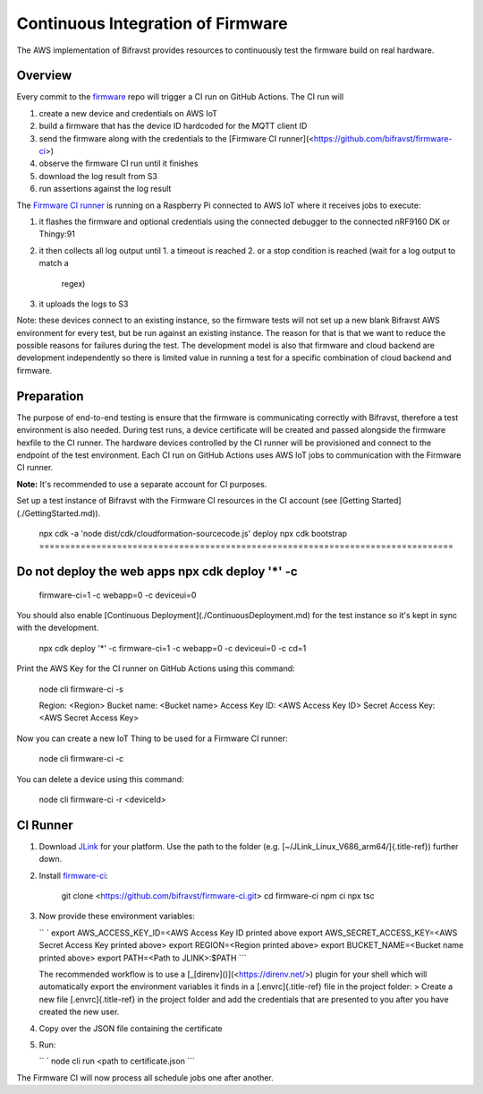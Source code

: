 ================================================================================
Continuous Integration of Firmware
================================================================================

\    The AWS implementation of Bifravst provides resources to continuously
test the \    firmware build on real hardware.

Overview
================================================================================

Every commit to the `firmware <https://github.com/bifravst/firmware>`_
repo will trigger a CI run on GitHub Actions. The CI run will

1.  create a new device and credentials on AWS IoT
2.  build a firmware that has the device ID hardcoded for the MQTT
    client ID
3.  send the firmware along with the credentials to the \[Firmware CI
    runner\](<https://github.com/bifravst/firmware-ci>)
4.  observe the firmware CI run until it finishes
5.  download the log result from S3
6.  run assertions against the log result

The `Firmware CI runner <https://github.com/bifravst/firmware-ci>`_ is
running on a Raspberry Pi connected to AWS IoT where it receives jobs to
execute:

1.  it flashes the firmware and optional credentials using the connected
    debugger to the connected nRF9160 DK or Thingy:91
2.  it then collects all log output until
    1.  a timeout is reached
    2.  or a stop condition is reached (wait for a log output to match a
        regex)
3.  it uploads the logs to S3

\    Note: these devices connect to an existing instance, so the firmware
tests \    will not set up a new blank Bifravst AWS environment for every
test, but be \    run against an existing instance. The reason for that is
that we want to \    reduce the possible reasons for failures during the
test. The development \    model is also that firmware and cloud backend
are development independently so \    there is limited value in running a
test for a specific combination of cloud \    backend and firmware.

Preparation
================================================================================

The purpose of end-to-end testing is ensure that the firmware is
communicating correctly with Bifravst, therefore a test environment is
also needed. During test runs, a device certificate will be created and
passed alongside the firmware hexfile to the CI runner. The hardware
devices controlled by the CI runner will be provisioned and connect to
the endpoint of the test environment. Each CI run on GitHub Actions uses
AWS IoT jobs to communication with the Firmware CI runner.

\    **Note:** It\'s recommended to use a separate account for CI
purposes.

Set up a test instance of Bifravst with the Firmware CI resources in the
CI account (see \[Getting Started\](./GettingStarted.md)).

    npx cdk -a \'node dist/cdk/cloudformation-sourcecode.js\' deploy npx
    cdk bootstrap ================================================================================
Do not deploy the web apps npx cdk deploy \'\*\' -c
================================================================================
    firmware-ci=1 -c webapp=0 -c deviceui=0

You should also enable \[Continuous
Deployment\](./ContinuousDeployment.md) for the test instance so it\'s
kept in sync with the development.

    npx cdk deploy \'\*\' -c firmware-ci=1 -c webapp=0 -c deviceui=0 -c
    cd=1

Print the AWS Key for the CI runner on GitHub Actions using this
command:

    node cli firmware-ci -s
    
    Region: \<Region\> Bucket name: \<Bucket name\> Access Key ID: \<AWS
    Access Key ID\> Secret Access Key: \<AWS Secret Access Key\>

Now you can create a new IoT Thing to be used for a Firmware CI runner:

    node cli firmware-ci -c

You can delete a device using this command:

    node cli firmware-ci -r \<deviceId\>

CI Runner
================================================================================

1.  Download `JLink <https://www.segger.com/downloads/jlink/>`_ for
    your platform. Use the path to the folder (e.g.
    [\~/JLink_Linux_V686_arm64/]{.title-ref}) further down.

2.  Install
    `firmware-ci <https://github.com/bifravst/firmware-ci.git>`_:

        git clone <https://github.com/bifravst/firmware-ci.git> cd
        firmware-ci npm ci npx tsc

3.  Now provide these environment variables:

    `` ` export AWS_ACCESS_KEY_ID=<AWS Access Key ID printed above    export AWS_SECRET_ACCESS_KEY=<AWS Secret Access Key printed above> export REGION=<Region printed above> export BUCKET_NAME=<Bucket name printed above> export PATH=<Path to JLINK>:$PATH ``\`

    \    The recommended workflow is to use a
    \[\_[direnv]()\](<https://direnv.net/>) \    plugin for your shell
    which will automatically export the environment \    variables it
    finds in a [.envrc]{.title-ref} file in the project folder: \    \>
    Create a new file [.envrc]{.title-ref} in the project folder and add
    the credentials \    that are presented to you after you have created
    the new user.

4.  Copy over the JSON file containing the certificate

5.  Run:

    `` ` node cli run <path to certificate.json    ``\`

The Firmware CI will now process all schedule jobs one after another.

